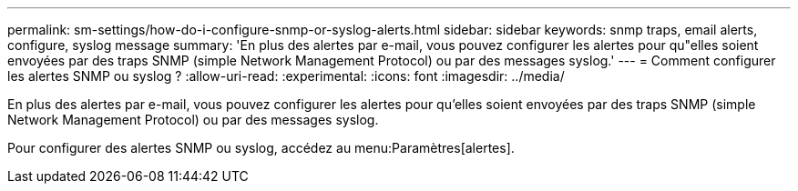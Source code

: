 ---
permalink: sm-settings/how-do-i-configure-snmp-or-syslog-alerts.html 
sidebar: sidebar 
keywords: snmp traps, email alerts, configure, syslog message 
summary: 'En plus des alertes par e-mail, vous pouvez configurer les alertes pour qu"elles soient envoyées par des traps SNMP (simple Network Management Protocol) ou par des messages syslog.' 
---
= Comment configurer les alertes SNMP ou syslog ?
:allow-uri-read: 
:experimental: 
:icons: font
:imagesdir: ../media/


[role="lead"]
En plus des alertes par e-mail, vous pouvez configurer les alertes pour qu'elles soient envoyées par des traps SNMP (simple Network Management Protocol) ou par des messages syslog.

Pour configurer des alertes SNMP ou syslog, accédez au menu:Paramètres[alertes].
